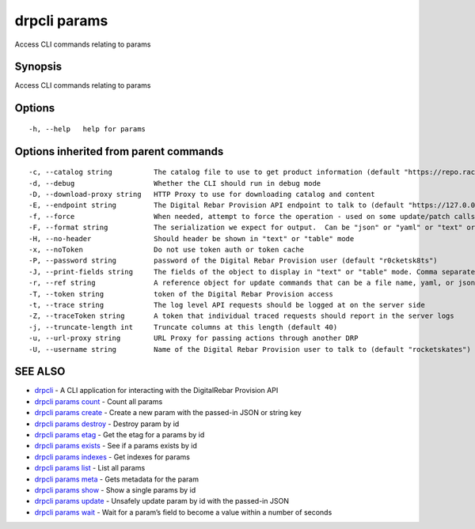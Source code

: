 drpcli params
-------------

Access CLI commands relating to params

Synopsis
~~~~~~~~

Access CLI commands relating to params

Options
~~~~~~~

::

     -h, --help   help for params

Options inherited from parent commands
~~~~~~~~~~~~~~~~~~~~~~~~~~~~~~~~~~~~~~

::

     -c, --catalog string          The catalog file to use to get product information (default "https://repo.rackn.io")
     -d, --debug                   Whether the CLI should run in debug mode
     -D, --download-proxy string   HTTP Proxy to use for downloading catalog and content
     -E, --endpoint string         The Digital Rebar Provision API endpoint to talk to (default "https://127.0.0.1:8092")
     -f, --force                   When needed, attempt to force the operation - used on some update/patch calls
     -F, --format string           The serialization we expect for output.  Can be "json" or "yaml" or "text" or "table" (default "json")
     -H, --no-header               Should header be shown in "text" or "table" mode
     -x, --noToken                 Do not use token auth or token cache
     -P, --password string         password of the Digital Rebar Provision user (default "r0cketsk8ts")
     -J, --print-fields string     The fields of the object to display in "text" or "table" mode. Comma separated
     -r, --ref string              A reference object for update commands that can be a file name, yaml, or json blob
     -T, --token string            token of the Digital Rebar Provision access
     -t, --trace string            The log level API requests should be logged at on the server side
     -Z, --traceToken string       A token that individual traced requests should report in the server logs
     -j, --truncate-length int     Truncate columns at this length (default 40)
     -u, --url-proxy string        URL Proxy for passing actions through another DRP
     -U, --username string         Name of the Digital Rebar Provision user to talk to (default "rocketskates")

SEE ALSO
~~~~~~~~

-  `drpcli <drpcli.html>`__ - A CLI application for interacting with the
   DigitalRebar Provision API
-  `drpcli params count <drpcli_params_count.html>`__ - Count all params
-  `drpcli params create <drpcli_params_create.html>`__ - Create a new
   param with the passed-in JSON or string key
-  `drpcli params destroy <drpcli_params_destroy.html>`__ - Destroy
   param by id
-  `drpcli params etag <drpcli_params_etag.html>`__ - Get the etag for a
   params by id
-  `drpcli params exists <drpcli_params_exists.html>`__ - See if a
   params exists by id
-  `drpcli params indexes <drpcli_params_indexes.html>`__ - Get indexes
   for params
-  `drpcli params list <drpcli_params_list.html>`__ - List all params
-  `drpcli params meta <drpcli_params_meta.html>`__ - Gets metadata for
   the param
-  `drpcli params show <drpcli_params_show.html>`__ - Show a single
   params by id
-  `drpcli params update <drpcli_params_update.html>`__ - Unsafely
   update param by id with the passed-in JSON
-  `drpcli params wait <drpcli_params_wait.html>`__ - Wait for a param’s
   field to become a value within a number of seconds
